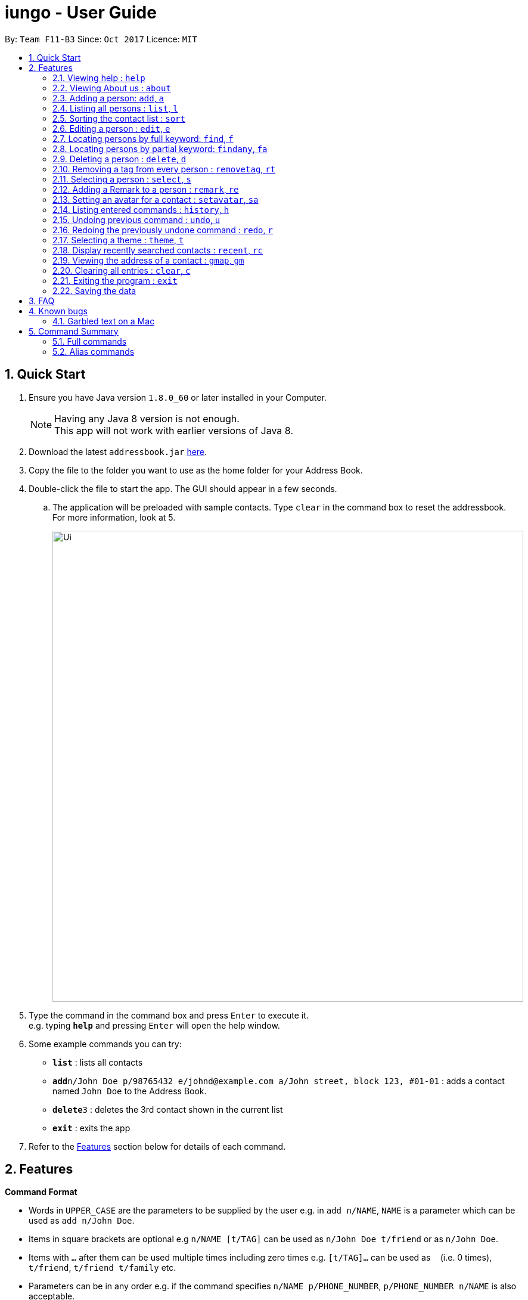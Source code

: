 = iungo - User Guide
:toc:
:toc-title:
:toc-placement: preamble
:sectnums:
:imagesDir: images
:stylesDir: stylesheets
:experimental:
ifdef::env-github[]
:tip-caption: :bulb:
:note-caption: :information_source:
endif::[]
:repoURL: https://github.com/CS2103AUG2017-F11-B3/main

By: `Team F11-B3`      Since: `Oct 2017`      Licence: `MIT`

== Quick Start

.  Ensure you have Java version `1.8.0_60` or later installed in your Computer.
+
[NOTE]
Having any Java 8 version is not enough. +
This app will not work with earlier versions of Java 8.
+
.  Download the latest `addressbook.jar` link:{repoURL}/releases[here].
.  Copy the file to the folder you want to use as the home folder for your Address Book.
.  Double-click the file to start the app. The GUI should appear in a few seconds.
.. The application will be preloaded with sample contacts. Type `clear` in the command box to reset the addressbook. For more information, look at 5.
+
image::Ui.png[width="790"]
+
.  Type the command in the command box and press kbd:[Enter] to execute it. +
e.g. typing *`help`* and pressing kbd:[Enter] will open the help window.
.  Some example commands you can try:

* *`list`* : lists all contacts
* **`add`**`n/John Doe p/98765432 e/johnd@example.com a/John street, block 123, #01-01` : adds a contact named `John Doe` to the Address Book.
* **`delete`**`3` : deletes the 3rd contact shown in the current list
* *`exit`* : exits the app

.  Refer to the link:#features[Features] section below for details of each command.

== Features

====
*Command Format*

* Words in `UPPER_CASE` are the parameters to be supplied by the user e.g. in `add n/NAME`, `NAME` is a parameter which can be used as `add n/John Doe`.
* Items in square brackets are optional e.g `n/NAME [t/TAG]` can be used as `n/John Doe t/friend` or as `n/John Doe`.
* Items with `…`​ after them can be used multiple times including zero times e.g. `[t/TAG]...` can be used as `{nbsp}` (i.e. 0 times), `t/friend`, `t/friend t/family` etc.
* Parameters can be in any order e.g. if the command specifies `n/NAME p/PHONE_NUMBER`, `p/PHONE_NUMBER n/NAME` is also acceptable.
====

[NOTE]
Some commands have `aliases` -- shorter command parameters. If they exist, they will be positioned beside the
full command in the header title. +
E.g. Adding a person : `add`, `a`
[NOTE]
Some commands can be `undone`. If they exist, an `UNDOABLE` will be positioned below the full command in the header.

=== Viewing help : `help`

Format: `help`

// tag::about[]
=== Viewing About us : `about`

Format: `about`
// end::about[]

// tag::add[]
=== Adding a person: `add`, `a`

`UNDOABLE`

Adds a person to the address book +
Addable parameters: `name`, `phone`, `email`, `address`, `homepage`, `remark`, `tag` +
Format: `add n/NAME p/PHONE_NUMBER [e/EMAIL] [a/ADDRESS] [h/HOMEPAGE] [re/REMARK] [t/TAG]...`

[TIP]
A person can have any number of tags (including 0) +
[TIP]
The `EMAIL`, `ADDRESS`, `HOMEPAGE`, `REMARK` and `TAG` parameters are OPTIONAL {since v1.5rc}
[TIP]
There is also another way to add a `remark` to a person; refer to the <<remark, Remark>> section
[NOTE]
A person will have a default homepage of a Google search of his/her name, if `/h` was not included in the add command
[NOTE]
The `HOMEPAGE` provided should be a complete URL, including the `http://` header.
[NOTE]
`Avatars` cannot be added with this command, they need to be set separately. Refer to the <<avatar, Set avatar>> section

Examples:

* `add n/John Doe p/98765432 e/johnd@example.com a/John street, block 123, #01-01 h/http://www.johndoe.com`
* `add n/Betsy Crowe t/friend a/Newgate Prison p/1234567 t/criminal`
* `a n/Jane Doe p/87654321 e/janede@example.com`

// end::add[]

=== Listing all persons : `list`, `l`

Shows a list of all persons in the address book. +
Format: `list`

// tag::sort[]
=== Sorting the contact list : `sort`

`UNDOABLE` +
{since v1.2} +
Sorts the contact list in either [a]scending or [d]escending order and shows the list. +
Format: `sort a` or `sort d`

****
* The parameters are OPTIONAL. `sort` on its own will default to a sort in ascending order.
****

// end::sort[]


// tag::edit[]
=== Editing a person : `edit`, `e`

`UNDOABLE` +
Edits an existing person in the address book. +
Editable parameters: `name`, `phone`, `email`, `address`, `homepage`, `remark`, `tag` +
Format: `edit INDEX [n/NAME] [p/PHONE] [e/EMAIL] [a/ADDRESS] [h/HOMEPAGE] [re/REMARK] [t/TAG]...`

****
* Edits the person at the specified `INDEX`. The index refers to the index number shown in the last person listing. The index *must be a positive integer* 1, 2, 3, ...
* At least one of the optional fields must be provided.
* Existing values will be updated to the input values.
* When editing tags, the existing tags of the person will be removed i.e adding of tags is not cumulative.
* You can remove all the person's tags by typing `t/` without specifying any tags after it.
* You can reset the homepage to the default homepage by typing `h/` without specifying any URL after it.
****

[NOTE]
If the name is edited and the contact did not previously have a custom homepage set, the default homepage will switch
 to a Google search of the new name. If there was a custom homepage set, the homepage will not change
[TIP]
There is also another way to edit a `remark` of a person; refer to the <<remark, Remark>> section

Examples:

* `edit 1 p/91234567 e/johndoe@example.com` +
Edits the phone number and email address of the 1st person to be `91234567` and `johndoe@example.com` respectively.
* `e 2 n/Betsy Crower h/http://www.google.com t/` +
Edits the name of the 2nd person to be `Betsy Crower`, sets the homepage to be `http://www.google.com`,  and clears all existing tags.

// end::edit[]

// tag::find[]
=== Locating persons by full keyword: `find`, `f`

{find by parameters available since v1.2} +
Finds persons whose details contain any of the given specified keywords. *Keyword must be exact* +
Format: +
`find NAME [MORE_KEYWORDS]` +
`find [p/PHONE] [MORE_KEYWORDS]` +
`find [e/EMAIL] [MORE_KEYWORDS]` +
`find [a/ADDRESS] [MORE_KEYWORDS]` +
`find [h/HOMEPAGE] [MORE_KEYWORDS]` +
`find [t/TAG] [MORE_KEYWORDS]`

****
* The search is case insensitive. e.g `hans` will match `Hans`
* The order of the keywords does not matter. e.g. `Hans Bo` will match `Bo Hans`
* Fields are optional (having no options default to finding name).
* Only full words can be matched e.g. `Han` will not match `Hannons`
* Persons matching at least one keyword will be returned (i.e. `OR` search). e.g. `Hans Bo` will return `Hans Gruber`, `Bo Yang`
****

Examples:

Find by `Name`:

* `find John` +
Returns `john` and `John Doe` but does not return `Johnson`
* `f Betsy Tim John` +
Returns any person having names `Betsy`, `Tim`, or `John` but does not return `Johnson`

Find by `Phone`:

* `find p/9123456` +
Returns any person having phone `9123456`
* `f p/9123456 8123456` +
Returns any person having phone `9123456`, `8123456`

=== Locating persons by partial keyword: `findany`, `fa`

{since v1.2} +
Finds persons whose details contain any of the given specified keywords. *Keyword can be partial.* +
Format: +
`findany NAME [MORE_KEYWORDS]` +
`findany [p/PHONE] [MORE_KEYWORDS]` +
`findany [e/EMAIL] [MORE_KEYWORDS]` +
`findany [a/ADDRESS] [MORE_KEYWORDS]` +
`findany [h/HOMEPAGE] [MORE_KEYWORDS]` +
`findany [t/TAG] [MORE_KEYWORDS]`

****
* Keyword used can be partial. e.g. `Han` will match `Hannon`
****

Examples:

Find by `Name`:

* `findany john` +
Can return `Johnson` and `John Doe`
* `fa Bets Tim John` +
Returns any person having names containing `Bets`, `Tim`, or `John`, i.e. `Betsy`, `Timothy`, or `Johnson`.

Find by `Phone`:

* `findany p/9123` +
Returns `9123456`, `91234888`
* `fa p/123 777 888` +
Returns any person having phone `9123456`, `8123456`, `8777666`, or `9888555`
// end::find[]


=== Deleting a person : `delete`, `d`

`UNDOABLE` +
Deletes the specified person from the address book. +
Format: `delete INDEX`

****
* Deletes the person at the specified `INDEX`.
* The index refers to the index number shown in the most recent listing.
* The index *must be a positive integer* 1, 2, 3, ...
****

Examples:

* `list` +
`delete 2` +
Deletes the 2nd person in the address book.
* `find Betsy` +
`d 1` +
Deletes the 1st person in the results of the `find` command.

=== Removing a tag from every person : `removetag`, `rt`

Removes the specified tag from the address book. +
Format: `removetag TAG`

****
* Removes the tag `TAG` from the address book.
* The removetag function is case-sensitive.
****

=== Selecting a person : `select`, `s`

Selects the person identified by the index number used in the last person listing. +
Format: `select INDEX`

****
* Selects the person and loads the homepage of the person at the specified `INDEX`.
* The index refers to the index number shown in the most recent listing.
* The index *must be a positive integer* `1, 2, 3, ...`
****

Examples:

* `list` +
`select 2` +
Selects the 2nd person in the address book.
* `find Betsy` +
`s 1` +
Selects the 1st person in the results of the `find` command.

[[remark]]
//tag::remark[]
=== Adding a Remark to a person : `remark`, `re`

`UNDOABLE` +
{since v1.1} +
Give a person a remark by the index number used in the last person listing. +
Format: `remark INDEX re/REMARK`

****
* Give the person a remark at the specified `INDEX`.
* The index refers to the index number shown in the most recent listing.
* The index *must be a positive integer* `1, 2, 3, ...`
* The re/REMARK field is compulsory.
****

Examples:

* `list` +
`remark 2 re/He's my childhood friend` +
Give the 2nd person a remark in the address book.
* `find Betsy` +
`re 1 re/Owes me money` +
Gives the 1st person in the results of the `find` command a remark.

// end::remark[]

[[avatar]]
//tag::avatar[]
=== Setting an avatar for a contact : `setavatar`, `sa`
{since v1.3} +
Sets an avatar for a contact referenced by the index number used in the last person listing.
If `AVATAR_URL` is empty; i.e `sa INDEX sa/`, the current avatar (if any) will be deleted. +
Format: `setavatar INDEX sa/[AVATAR_URL]` +
Alias: `sa INDEX sa/[AVATAR_URL]`

[NOTE]
This requires an active Internet connection to work, as the application requires an URL to retrieve the image.
[NOTE]
This command *cannot* be undone, if `sa INDEX sa/` is invoked, you will need to add the avatar again with an URL.

****
* Sets the avatar for the contact at the specified `INDEX`.
* The index refers to the index number shown in the most recent listing.
* The index *must be a positive integer* `1, 2, 3, ...`
* If `AVATAR_URL` is empty; i.e `""`, the avatar will be removed and the default avatar will be shown
* The image size *must not be bigger than 50KB*.
****

Examples:

* `setavatar 1 sa/https://i.imgur.com/xPHOeWL.png` +
Sets the avatar of the 1st person listed to be the image as referenced by https://i.imgur.com/xPHOeWL.png.
//end::avatar[]

=== Listing entered commands : `history`, `h`

Lists all the commands that you have entered in reverse chronological order. +
Format: `history`

[NOTE]
====
Pressing the kbd:[&uarr;] and kbd:[&darr;] arrows will display the previous and next input respectively in the command box.
====

// tag::undoredo[]
=== Undoing previous command : `undo`, `u`

Restores the address book to the state before the previous _undoable_ command was executed. +
Format: `undo`

[NOTE]
====
Undoable commands: those commands that modify the address book's content (`add`, `delete`, `edit` and `clear`).
====

Examples:

* `delete 1` +
`list` +
`undo` (reverses the `delete 1` command) +

* `select 1` +
`list` +
`u` +
The `undo` command fails as there are no undoable commands executed previously.

* `delete 1` +
`clear` +
`undo` (reverses the `clear` command) +
`u` (reverses the `delete 1` command) +

=== Redoing the previously undone command : `redo`, `r`

Reverses the most recent `undo` command. +
Format: `redo`

Examples:

* `delete 1` +
`undo` (reverses the `delete 1` command) +
`r` (reapplies the `delete 1` command) +

* `delete 1` +
`redo` +
The `redo` command fails as there are no `undo` commands executed previously.

* `delete 1` +
`clear` +
`undo` (reverses the `clear` command) +
`u` (reverses the `delete 1` command) +
`redo` (reapplies the `delete 1` command) +
`r` (reapplies the `clear` command) +
// end::undoredo[]

// tag::theme[]
=== Selecting a theme : `theme`, `t`

{since v1.3} +
Selects the theme identified by the index number. +
Format: `theme INDEX`

****
* Select and load the theme at the specified `INDEX`.
* The index refers to the index number shown in the most recent listing.
* The index *must be a positive integer* `1, 2, 3, ...`
****

Examples:

* `theme` +
`theme 1` +
Select and load the first theme in the results of the `theme` command.
* `t` +
`t 2` +
Select and load the second theme in the results of the `theme` command.
// end::theme[]

// tag::recent[]
=== Display recently searched contacts : `recent`, `rc`

{since v1.4) +
Shows a list of all contacts that was returned by `find` command since application was started. +
Format: `recent`
// end::recent[]


// tag::gmap[]
=== Viewing the address of a contact : `gmap`, `gm`

{since v1.4} +
Selects the person identified by the index number used in the last person listing and displays the address found in a webpage using Google Map. +
Format: `gmap INDEX`

****
* Selects the person and loads the Google map search page at the person the specified `INDEX`.
* The index refers to the index number shown in the most recent listing.
* The index *must be a positive integer* `1, 2, 3, ...`
* If the address was not inputted correctly, Google Maps may display an incorrect listing as this command supplies the address field as an input to Google Maps.
****

Examples:

* `list` +
`gmap 2` +
Selects the 2nd person in the address book and displays the address in a webpage using Google Maps.
* `find Betsy` +
`gm 1` +
Selects the 1st person in the results of the `find` command and displays the address in a webpage using Google Maps.
// end::gmap[]

=== Clearing all entries : `clear`, `c`

Clears all entries from the address book. +
Format: `clear`

=== Exiting the program : `exit`

Exits the program. +
Format: `exit`

=== Saving the data

Address book data are saved in the hard disk automatically after any command that changes the data. +
There is no need to save manually.

== FAQ

*Q*: How do I transfer my data to another Computer? +
*A*: Install the app in the other computer and overwrite the sample data file it creates with the file that contains the data of your previous Address Book folder.

== Known bugs
=== Garbled text on a Mac
The font in `AboutUs` or the browser may appear garbled when using a Mac machine, like:

image::GarbledTextOnMacBugDescription.png[width="400]

This will be fixed in a future update.

== Command Summary

=== Full commands
* *Add* : `add n/NAME p/PHONE_NUMBER [e/EMAIL] [a/ADDRESS] [h/HOMEPAGE] [t/TAG]...` +
e.g. `add n/James Ho p/22224444 e/jamesho@example.com a/123, Clementi Rd, 1234665 t/friend t/colleague`
* *Sort* : `sort [a]` or `sort [d]`
* *Clear* : `clear`
* *Delete* : `delete INDEX` +
e.g. `delete 3`
* *Edit* : `edit INDEX [n/NAME] [p/PHONE_NUMBER] [e/EMAIL] [a/ADDRESS] [h/HOMEPAGE] [t/TAG]...` +
e.g. `edit 2 n/James Lee e/jameslee@example.com`
* *Find whole word* : `find KEYWORD or [p/PHONE],[e/EMAIL], [a/ADDRESS], [h/HOMEPAGE], [t/TAG] [MORE_KEYWORDS]` +
+
e.g. `find John` +
Returns `john` and `John Doe` but does not return `Johnson`
+
e.g. `find e/example@example.com` +
Returns `example@example.com` only
* *Find portion of word* : `findany KEYWORD or [p/PHONE],[e/EMAIL], [a/ADDRESS], [h/HOMEPAGE], [t/TAG] [MORE_KEYWORDS]` +
+
e.g. `findany john mic` +
Returns `Johnson`, `John Doe`, `Michael Jackson`
+
e.g. `findany p/123` +
Returns `123456`, `567123`, `967123456`
* *List* : `list`
* *Help* : `help`
* *About us* : `about`
* *Select* : `select INDEX` +
e.g.`select 2`
* *History* : `history`
* *Undo* : `undo`
* *Redo* : `redo`
* *Recent* : `recent`
* *Remark* : `remark INDEX re/REMARK`
* *Remove tag* : `removetag [TAG]`
e.g. `removetag friend`
* *Set avatar* : `setavatar INDEX sa/AVATAR_URL`
* *Google Map* : `gmap INDEX`
* *Change theme* : `theme INDEX`

=== Alias commands
* *Add* : `a`
* *Sort* : no alias
* *Clear* : `c`
* *Delete* : `d`
* *Edit* : `e`
* *Find exact* : `f`
* *Find any* : `fa`
* *List* : `l`
* *Help* : no alias
* *About us* : no alias
* *Select* : `s`
* *History* : `h`
* *Undo* : `u`
* *Redo* : `r`
* *Recent* : `rc`
* *Remove tag* : `rt`
* *Remark* : `re`
* *Set avatar* : `sa`
* *Google Map* : `gm INDEX`
* *Change theme* : `t`
